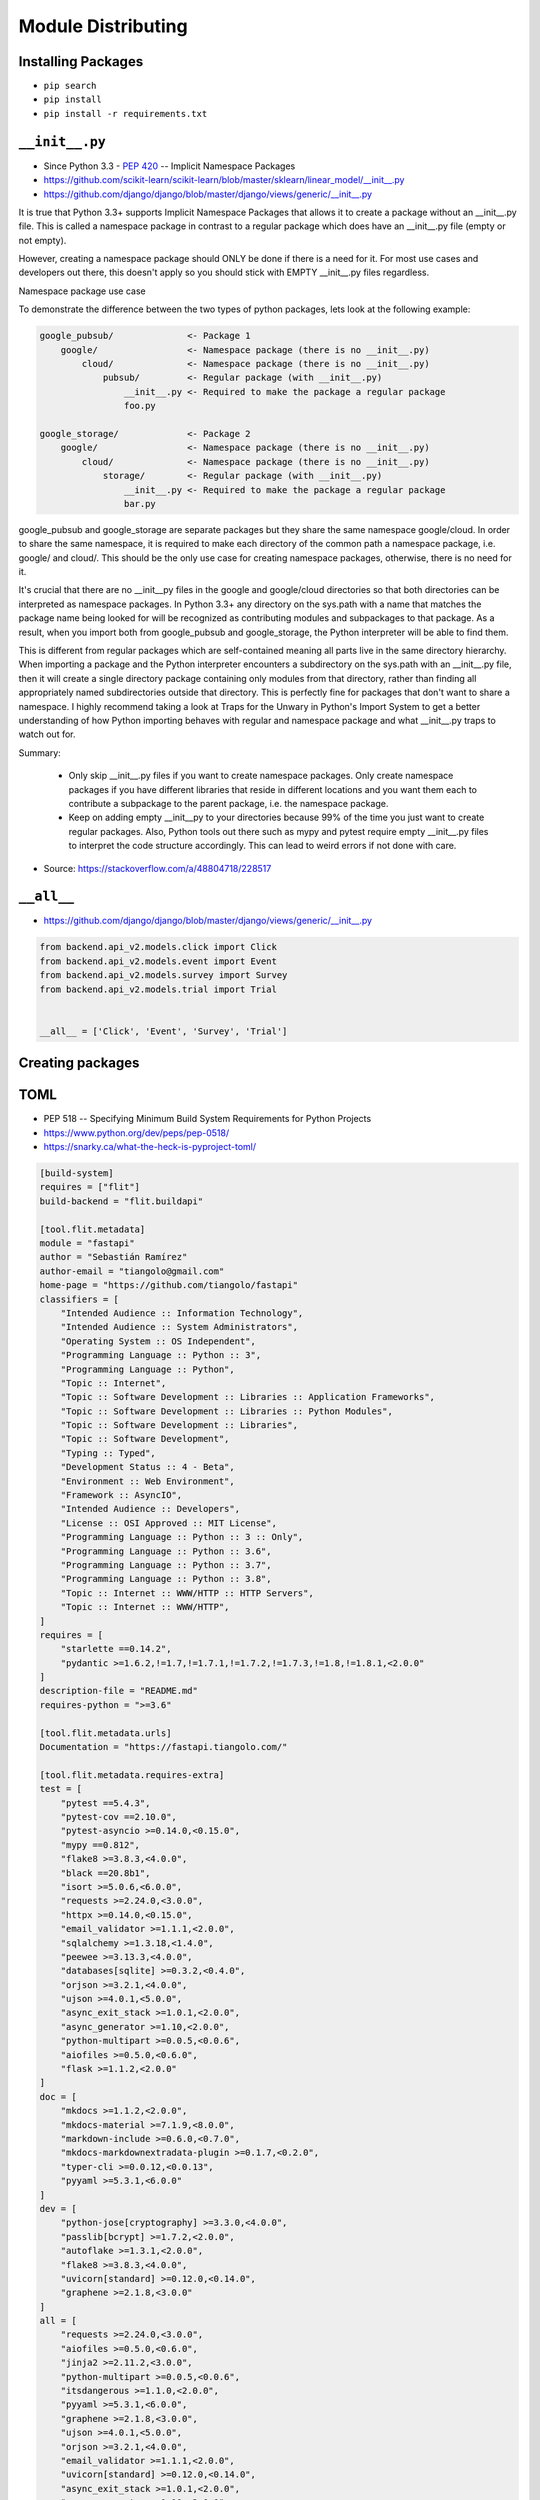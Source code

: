 Module Distributing
===================


Installing Packages
-------------------
* ``pip search``
* ``pip install``
* ``pip install -r requirements.txt``


``__init__.py``
---------------
* Since Python 3.3 - :pep:`420` -- Implicit Namespace Packages
* https://github.com/scikit-learn/scikit-learn/blob/master/sklearn/linear_model/__init__.py
* https://github.com/django/django/blob/master/django/views/generic/__init__.py

It is true that Python 3.3+ supports Implicit Namespace Packages that allows it to create a package without an __init__.py file. This is called a namespace package in contrast to a regular package which does have an __init__.py file (empty or not empty).

However, creating a namespace package should ONLY be done if there is a need for it. For most use cases and developers out there, this doesn't apply so you should stick with EMPTY __init__.py files regardless.

Namespace package use case

To demonstrate the difference between the two types of python packages, lets look at the following example:

.. code-block:: text

    google_pubsub/              <- Package 1
        google/                 <- Namespace package (there is no __init__.py)
            cloud/              <- Namespace package (there is no __init__.py)
                pubsub/         <- Regular package (with __init__.py)
                    __init__.py <- Required to make the package a regular package
                    foo.py

    google_storage/             <- Package 2
        google/                 <- Namespace package (there is no __init__.py)
            cloud/              <- Namespace package (there is no __init__.py)
                storage/        <- Regular package (with __init__.py)
                    __init__.py <- Required to make the package a regular package
                    bar.py

google_pubsub and google_storage are separate packages but they share the same namespace google/cloud. In order to share the same namespace, it is required to make each directory of the common path a namespace package, i.e. google/ and cloud/. This should be the only use case for creating namespace packages, otherwise, there is no need for it.

It's crucial that there are no __init__py files in the google and google/cloud directories so that both directories can be interpreted as namespace packages. In Python 3.3+ any directory on the sys.path with a name that matches the package name being looked for will be recognized as contributing modules and subpackages to that package. As a result, when you import both from google_pubsub and google_storage, the Python interpreter will be able to find them.

This is different from regular packages which are self-contained meaning all parts live in the same directory hierarchy. When importing a package and the Python interpreter encounters a subdirectory on the sys.path with an __init__.py file, then it will create a single directory package containing only modules from that directory, rather than finding all appropriately named subdirectories outside that directory. This is perfectly fine for packages that don't want to share a namespace. I highly recommend taking a look at Traps for the Unwary in Python's Import System to get a better understanding of how Python importing behaves with regular and namespace package and what __init__.py traps to watch out for.

Summary:

    - Only skip __init__.py files if you want to create namespace packages. Only create namespace packages if you have different libraries that reside in different locations and you want them each to contribute a subpackage to the parent package, i.e. the namespace package.
    - Keep on adding empty __init__py to your directories because 99% of the time you just want to create regular packages. Also, Python tools out there such as mypy and pytest require empty __init__.py files to interpret the code structure accordingly. This can lead to weird errors if not done with care.

* Source: https://stackoverflow.com/a/48804718/228517

``__all__``
-----------
* https://github.com/django/django/blob/master/django/views/generic/__init__.py

.. code-block:: python

    from backend.api_v2.models.click import Click
    from backend.api_v2.models.event import Event
    from backend.api_v2.models.survey import Survey
    from backend.api_v2.models.trial import Trial


    __all__ = ['Click', 'Event', 'Survey', 'Trial']


Creating packages
-----------------

TOML
----
* PEP 518 -- Specifying Minimum Build System Requirements for Python Projects
* https://www.python.org/dev/peps/pep-0518/
* https://snarky.ca/what-the-heck-is-pyproject-toml/

.. code-block:: toml

    [build-system]
    requires = ["flit"]
    build-backend = "flit.buildapi"

    [tool.flit.metadata]
    module = "fastapi"
    author = "Sebastián Ramírez"
    author-email = "tiangolo@gmail.com"
    home-page = "https://github.com/tiangolo/fastapi"
    classifiers = [
        "Intended Audience :: Information Technology",
        "Intended Audience :: System Administrators",
        "Operating System :: OS Independent",
        "Programming Language :: Python :: 3",
        "Programming Language :: Python",
        "Topic :: Internet",
        "Topic :: Software Development :: Libraries :: Application Frameworks",
        "Topic :: Software Development :: Libraries :: Python Modules",
        "Topic :: Software Development :: Libraries",
        "Topic :: Software Development",
        "Typing :: Typed",
        "Development Status :: 4 - Beta",
        "Environment :: Web Environment",
        "Framework :: AsyncIO",
        "Intended Audience :: Developers",
        "License :: OSI Approved :: MIT License",
        "Programming Language :: Python :: 3 :: Only",
        "Programming Language :: Python :: 3.6",
        "Programming Language :: Python :: 3.7",
        "Programming Language :: Python :: 3.8",
        "Topic :: Internet :: WWW/HTTP :: HTTP Servers",
        "Topic :: Internet :: WWW/HTTP",
    ]
    requires = [
        "starlette ==0.14.2",
        "pydantic >=1.6.2,!=1.7,!=1.7.1,!=1.7.2,!=1.7.3,!=1.8,!=1.8.1,<2.0.0"
    ]
    description-file = "README.md"
    requires-python = ">=3.6"

    [tool.flit.metadata.urls]
    Documentation = "https://fastapi.tiangolo.com/"

    [tool.flit.metadata.requires-extra]
    test = [
        "pytest ==5.4.3",
        "pytest-cov ==2.10.0",
        "pytest-asyncio >=0.14.0,<0.15.0",
        "mypy ==0.812",
        "flake8 >=3.8.3,<4.0.0",
        "black ==20.8b1",
        "isort >=5.0.6,<6.0.0",
        "requests >=2.24.0,<3.0.0",
        "httpx >=0.14.0,<0.15.0",
        "email_validator >=1.1.1,<2.0.0",
        "sqlalchemy >=1.3.18,<1.4.0",
        "peewee >=3.13.3,<4.0.0",
        "databases[sqlite] >=0.3.2,<0.4.0",
        "orjson >=3.2.1,<4.0.0",
        "ujson >=4.0.1,<5.0.0",
        "async_exit_stack >=1.0.1,<2.0.0",
        "async_generator >=1.10,<2.0.0",
        "python-multipart >=0.0.5,<0.0.6",
        "aiofiles >=0.5.0,<0.6.0",
        "flask >=1.1.2,<2.0.0"
    ]
    doc = [
        "mkdocs >=1.1.2,<2.0.0",
        "mkdocs-material >=7.1.9,<8.0.0",
        "markdown-include >=0.6.0,<0.7.0",
        "mkdocs-markdownextradata-plugin >=0.1.7,<0.2.0",
        "typer-cli >=0.0.12,<0.0.13",
        "pyyaml >=5.3.1,<6.0.0"
    ]
    dev = [
        "python-jose[cryptography] >=3.3.0,<4.0.0",
        "passlib[bcrypt] >=1.7.2,<2.0.0",
        "autoflake >=1.3.1,<2.0.0",
        "flake8 >=3.8.3,<4.0.0",
        "uvicorn[standard] >=0.12.0,<0.14.0",
        "graphene >=2.1.8,<3.0.0"
    ]
    all = [
        "requests >=2.24.0,<3.0.0",
        "aiofiles >=0.5.0,<0.6.0",
        "jinja2 >=2.11.2,<3.0.0",
        "python-multipart >=0.0.5,<0.0.6",
        "itsdangerous >=1.1.0,<2.0.0",
        "pyyaml >=5.3.1,<6.0.0",
        "graphene >=2.1.8,<3.0.0",
        "ujson >=4.0.1,<5.0.0",
        "orjson >=3.2.1,<4.0.0",
        "email_validator >=1.1.1,<2.0.0",
        "uvicorn[standard] >=0.12.0,<0.14.0",
        "async_exit_stack >=1.0.1,<2.0.0",
        "async_generator >=1.10,<2.0.0"
    ]

    [tool.isort]
    profile = "black"
    known_third_party = ["fastapi", "pydantic", "starlette"]


``distutils``
-------------
* Provides support for building and installing additional modules into a Python.
* The new modules may be either 100%-pure Python, or may be extension modules written in C, or may be collections of Python packages which include modules coded in both Python and C.

``setuptools``
--------------
* Enhanced alternative to distutils that provides:

    #. support for declaring project dependencies
    #. additional mechanisms for configuring which files to include in source releases (including plugins for integration with version control systems)
    #. the ability to declare project "entry points", which can be used as the basis for application plugin systems
    #. the ability to automatically generate Windows command line executables at installation time rather than needing to prebuild them
    #. consistent behaviour across all supported Python versions

Setuptools is a fully-featured, actively-maintained, and stable library designed to facilitate packaging Python projects, where packaging includes:

    * Python package and module definitions
    * Distribution package metadata
    * Test hooks
    * Project installation
    * Platform-specific details
    * Python 3 support

``wheel`` vs. ``egg``
---------------------
* to build a python wheel package
* ``sdist`` will generate a ``.tar.gz`` file in ``dist/``
* ``bdist_wheel`` will generate a ``.whl`` file in ``dist/``

.. code-block:: console

    $ python setup.py sdist bdist_wheel

.. code-block:: console

    $ python setup.py sdist bdist_wheel --universal

``requirements.txt`` vs ``setup.py``
------------------------------------

``setup.py``
------------

.. code-block:: python

    from setuptools import find_packages
    from setuptools import setup
    from os import path


    assert sys.version_info >= (3, 6), "Python 3.6+ required."


    BASE_DIR = os.path.dirname(os.path.dirname(os.path.abspath(__file__)))


    # Get the long description from the relevant file
    with open(path.join(BASE_DIR, 'README.rst'), encoding='utf-8') as file:
        long_description = file.read()


    # Get the project requirements from requirements.txt file
    with open(path.join(BASE_DIR, 'requirements.txt'), encoding='utf-8') as file:
        requirements = file.read().splitlines()


    setup(
        name='HabitatOS',

        # Versions should comply with PEP440.  For a discussion on single-sourcing
        # the version across setup.py and the project code, see
        # https://packaging.python.org/en/latest/single_source_version.html
        version='0.5.0',

        description='Analog Habitat Operating System',
        long_description=long_description,

        # The project's main homepage.
        url='https://github.com/astromatt/HabitatOS',

        # Author details
        author='Matt Harasymczuk',
        author_email='dev@habitatos.space',

        # Choose your license
        license='MIT',

        # See https://pypi.python.org/pypi?:action=list_classifiers
        classifiers=[
            # How mature is this project? Common values are
            #   3 - Alpha
            #   4 - Beta
            #   5 - Production/Stable
            'Development Status :: 4 - Beta',

            # Indicate who your project is intended for
            'Intended Audience :: Science/Research',
            'Topic :: Scientific/Engineering',
            'Topic :: System :: Operating System',

            # Pick your license as you wish (should match "license" above)
            'License :: OSI Approved :: MIT License',

            # Specify the Python versions you support here. In particular, ensure
            # that you indicate whether you support Python 2, Python 3 or both.
            'Programming Language :: Python :: 3.6',
        ],

        # What does your project relate to?
        keywords='space exploration analog analogue habitat operating system',

        # You can just specify the packages manually here if your project is
        # simple. Or you can use find_packages().
        packages=find_packages(exclude=['contrib', 'docs', 'tests*']),

        # List run-time dependencies here.  These will be installed by pip when
        # your project is installed. For an analysis of "install_requires" vs pip's
        # requirements files see:
        # https://packaging.python.org/en/latest/requirements.html
        install_requires=requirements,

        # List additional groups of dependencies here (e.g. development
        # dependencies). You can install these using the following syntax,
        # for example:
        # $ pip install -e .[dev,test]
        extras_require={
            'dev': ['check-manifest'],
            'test': ['coverage', 'pep8'],
        },

        # If there are data files included in your packages that need to be
        # installed, specify them here.  If using Python 2.6 or less, then these
        # have to be included in MANIFEST.in as well.
        package_data={
            # 'sample': ['package_data.dat'],
        },

        # Although 'package_data' is the preferred approach, in some case you may
        # need to place data files outside of your packages. See:
        # http://docs.python.org/3.4/distutils/setupscript.html#installing-additional-files # noqa
        # In this case, 'data_file' will be installed into '<sys.prefix>/my_data'
        # data_files=[('my_data', ['data/data_file.txt'])],

        # To provide executable scripts, use entry points in preference to the
        # "scripts" keyword. Entry points provide cross-platform support and allow
        # pip to create the appropriate form of executable for the target platform.
        entry_points={
            'console_scripts': [
                'habitatOS=habitat:manage',
            ],
        },
    )

``setup.cfg``
-------------
* Configuring setup() using setup.cfg files
* A setup.py file containing a setup() function call is still required even if your configuration resides in setup.cfg.

.. code-block:: ini

    [bdist_wheel]
    universal = 1

    [metadata]
    license_file = LICENSE

    [pycodestyle]
    max-line-length = 999
    exclude = */migrations/*
    ignore = E402,W391

.. code-block:: ini

    [metadata]
    name = my_package
    version = attr: src.VERSION
    description = My package description
    long_description = file: README.rst, CHANGELOG.rst, LICENSE.rst
    keywords = one, two
    license = BSD 3-Clause License
    classifiers =
        Framework :: Django
        License :: OSI Approved :: BSD License
        Programming Language :: Python :: 3
        Programming Language :: Python :: 3.5

    [options]
    zip_safe = False
    include_package_data = True
    packages = find:
    scripts =
      bin/first.py
      bin/second.py
    install_requires =
      requests
      importlib; python_version == "2.6"

    [options.package_data]
    * = *.txt, *.rst
    hello = *.msg

    [options.extras_require]
    pdf = ReportLab>=1.2; RXP
    rest = docutils>=0.3; pack ==1.1, ==1.3

    [options.packages.find]
    exclude =
        src.subpackage1
        src.subpackage2

    [options.data_files]
    /etc/my_package =
        site.d/00_default.conf
        host.d/00_default.conf
    data = data/img/logo.png, data/svg/icon.svg

``python setup.py sdist upload``
--------------------------------
* upload is deprecated in favor of using ``twine``

``twine``
---------
.. code-block:: console

    pip install twine
    $ python setup.py sdist bdist_wheel

    # Upload with twine to Test PyPI and verify things look right.
    $ twine upload --repository-url https://test.pypi.org/legacy/ dist/*

    # Upload to PyPI
    $ twine upload dist/*

Signing packages
----------------
.. code-block:: console

    # Remove any old distributions
    $ rm -rf dist/

    # Create new tar.gz and wheel files
    # Only create a universal wheel if py2/py3 compatible and no C extensions
    $ python setup.py bdist_wheel --universal

    # Sign the distributions
    $ gpg --detach-sign -a dist/*

    # Upload to PyPI
    $ twine upload dist/*

Artifactory
-----------
* https://www.jfrog.com/confluence/display/RTF/PyPI+Repositories#PyPIRepositories-PublishingtoArtifactory

.. code-block:: console

    $ docker run --name artifactory -d -p 8081:8081 docker.bintray.io/jfrog/artifactory-oss:latest

~/.pypirc:

.. code-block:: ini

    [distutils]
    index-servers =
        local
        pypi

    [pypi]
    repository: https://pypi.org/pypi
    username: myusername
    password: mypassword

    [local]
    repository: http://example.com:8081/artifactory/api/pypi/pypi-local
    username: myusername
    password: mypassword

.. code-block:: console

    $ python setup.py sdist upload -r local
    $ python setup.py bdist_wheel upload -r local
    $ python setup.py sdist bdist_wheel upload -r local

Search:

.. code-block:: console

    $ pip search myapp --index http://example.com:8081/artifactory/api/pypi/pypi-local/
    myapp                   - My Simple App


Further Reading
---------------
* https://www.youtube.com/watch?v=jOiAp3wtx18
* https://www.youtube.com/watch?v=Oc9khbXBes8
